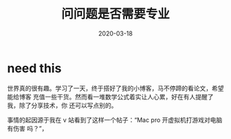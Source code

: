 #+HUGO_BASE_DIR: ../
#+TITLE: 问问题是否需要专业
#+DATE: 2020-03-18
#+HUGO_AUTO_SET_LASTMOD: t
#+HUGO_TAGS: nothing
#+HUGO_CATEGORIES: idea
#+HUGO_DRAFT: false

* need this
世界真的很有趣。学习了一天，终于搭好了我的小博客，马不停蹄的看论文，希望能给博客
充值一些干货。然而看一堆数学公式着实让人心累，好在有人提醒了我，除了分享技术，你
还可以写点别的。

事情的起因源于我在 v 站看到了这样一个帖子：“Mac pro 开虚拟机打游戏对电脑有伤害
吗？”，
